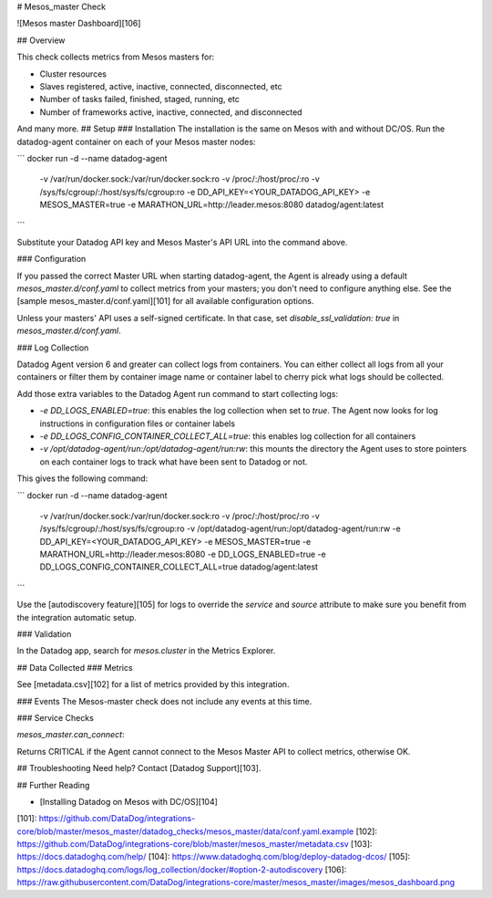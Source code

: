 # Mesos_master Check

![Mesos master Dashboard][106]

## Overview

This check collects metrics from Mesos masters for:

* Cluster resources
* Slaves registered, active, inactive, connected, disconnected, etc
* Number of tasks failed, finished, staged, running, etc
* Number of frameworks active, inactive, connected, and disconnected

And many more.
## Setup
### Installation
The installation is the same on Mesos with and without DC/OS.
Run the datadog-agent container on each of your Mesos master nodes:

```
docker run -d --name datadog-agent \
  -v /var/run/docker.sock:/var/run/docker.sock:ro \
  -v /proc/:/host/proc/:ro \
  -v /sys/fs/cgroup/:/host/sys/fs/cgroup:ro \
  -e DD_API_KEY=<YOUR_DATADOG_API_KEY> \
  -e MESOS_MASTER=true \
  -e MARATHON_URL=http://leader.mesos:8080 \
  datadog/agent:latest
```

Substitute your Datadog API key and Mesos Master's API URL into the command above.

### Configuration

If you passed the correct Master URL when starting datadog-agent, the Agent is already using a default `mesos_master.d/conf.yaml` to collect metrics from your masters; you don't need to configure anything else. See the [sample mesos_master.d/conf.yaml][101] for all available configuration options.

Unless your masters' API uses a self-signed certificate. In that case, set `disable_ssl_validation: true` in `mesos_master.d/conf.yaml`.

### Log Collection

Datadog Agent version 6 and greater can collect logs from containers. You can either collect all logs from all your containers or filter them by container image name or container label to cherry pick what logs should be collected.

Add those extra variables to the Datadog Agent run command to start collecting logs:

* `-e DD_LOGS_ENABLED=true`: this enables the log collection when set to `true`. The Agent now looks for log instructions in configuration files or container labels
* `-e DD_LOGS_CONFIG_CONTAINER_COLLECT_ALL=true`: this enables log collection for all containers
* `-v /opt/datadog-agent/run:/opt/datadog-agent/run:rw`: this mounts the directory the Agent uses to store pointers on each container logs to track what have been sent to Datadog or not.

This gives the following command:

```
docker run -d --name datadog-agent \
  -v /var/run/docker.sock:/var/run/docker.sock:ro \
  -v /proc/:/host/proc/:ro \
  -v /sys/fs/cgroup/:/host/sys/fs/cgroup:ro \
  -v /opt/datadog-agent/run:/opt/datadog-agent/run:rw \
  -e DD_API_KEY=<YOUR_DATADOG_API_KEY> \
  -e MESOS_MASTER=true \
  -e MARATHON_URL=http://leader.mesos:8080 \
  -e DD_LOGS_ENABLED=true \
  -e DD_LOGS_CONFIG_CONTAINER_COLLECT_ALL=true \
  datadog/agent:latest
```

Use the [autodiscovery feature][105] for logs to override the `service` and `source` attribute to make sure you benefit from the integration automatic setup.

### Validation

In the Datadog app, search for `mesos.cluster` in the Metrics Explorer.

## Data Collected
### Metrics

See [metadata.csv][102] for a list of metrics provided by this integration.

### Events
The Mesos-master check does not include any events at this time.

### Service Checks

`mesos_master.can_connect`:

Returns CRITICAL if the Agent cannot connect to the Mesos Master API to collect metrics, otherwise OK.

## Troubleshooting
Need help? Contact [Datadog Support][103].

## Further Reading

* [Installing Datadog on Mesos with DC/OS][104]


[101]: https://github.com/DataDog/integrations-core/blob/master/mesos_master/datadog_checks/mesos_master/data/conf.yaml.example
[102]: https://github.com/DataDog/integrations-core/blob/master/mesos_master/metadata.csv
[103]: https://docs.datadoghq.com/help/
[104]: https://www.datadoghq.com/blog/deploy-datadog-dcos/
[105]: https://docs.datadoghq.com/logs/log_collection/docker/#option-2-autodiscovery
[106]: https://raw.githubusercontent.com/DataDog/integrations-core/master/mesos_master/images/mesos_dashboard.png


